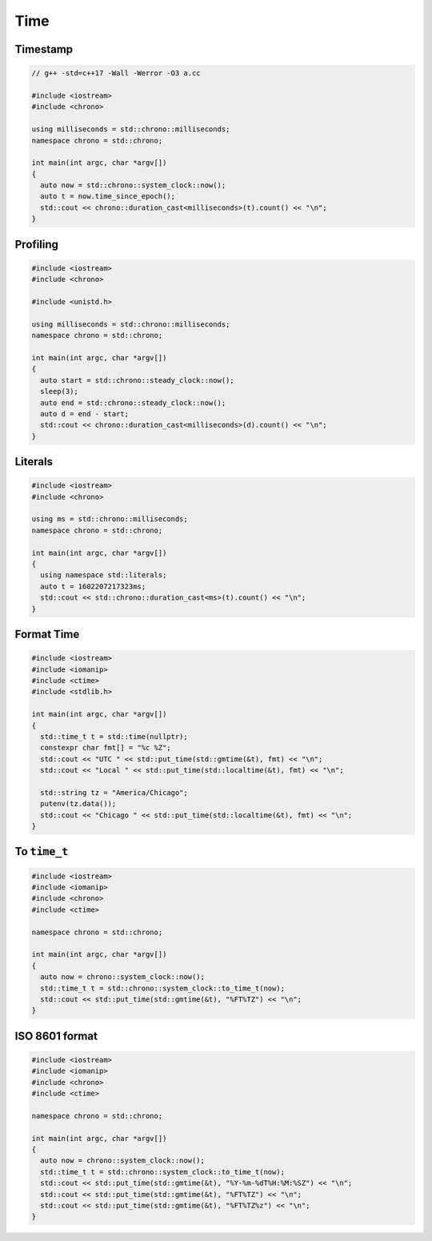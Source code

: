 ====
Time
====

Timestamp
---------

.. code-block:: cpp

    // g++ -std=c++17 -Wall -Werror -O3 a.cc

    #include <iostream>
    #include <chrono>

    using milliseconds = std::chrono::milliseconds;
    namespace chrono = std::chrono;

    int main(int argc, char *argv[])
    {
      auto now = std::chrono::system_clock::now();
      auto t = now.time_since_epoch();
      std::cout << chrono::duration_cast<milliseconds>(t).count() << "\n";
    }

Profiling
---------

.. code-block:: cpp

    #include <iostream>
    #include <chrono>

    #include <unistd.h>

    using milliseconds = std::chrono::milliseconds;
    namespace chrono = std::chrono;

    int main(int argc, char *argv[])
    {
      auto start = std::chrono::steady_clock::now();
      sleep(3);
      auto end = std::chrono::steady_clock::now();
      auto d = end - start;
      std::cout << chrono::duration_cast<milliseconds>(d).count() << "\n";
    }

Literals
--------

.. code-block:: cpp

    #include <iostream>
    #include <chrono>

    using ms = std::chrono::milliseconds;
    namespace chrono = std::chrono;

    int main(int argc, char *argv[])
    {
      using namespace std::literals;
      auto t = 1602207217323ms;
      std::cout << std::chrono::duration_cast<ms>(t).count() << "\n";
    }

Format Time
-----------

.. code-block:: cpp

    #include <iostream>
    #include <iomanip>
    #include <ctime>
    #include <stdlib.h>

    int main(int argc, char *argv[])
    {
      std::time_t t = std::time(nullptr);
      constexpr char fmt[] = "%c %Z";
      std::cout << "UTC " << std::put_time(std::gmtime(&t), fmt) << "\n";
      std::cout << "Local " << std::put_time(std::localtime(&t), fmt) << "\n";

      std::string tz = "America/Chicago";
      putenv(tz.data());
      std::cout << "Chicago " << std::put_time(std::localtime(&t), fmt) << "\n";
    }

To ``time_t``
-------------

.. code-block:: cpp

    #include <iostream>
    #include <iomanip>
    #include <chrono>
    #include <ctime>

    namespace chrono = std::chrono;

    int main(int argc, char *argv[])
    {
      auto now = chrono::system_clock::now();
      std::time_t t = std::chrono::system_clock::to_time_t(now);
      std::cout << std::put_time(std::gmtime(&t), "%FT%TZ") << "\n";
    }

ISO 8601 format
---------------

.. code-block:: cpp

    #include <iostream>
    #include <iomanip>
    #include <chrono>
    #include <ctime>

    namespace chrono = std::chrono;

    int main(int argc, char *argv[])
    {
      auto now = chrono::system_clock::now();
      std::time_t t = std::chrono::system_clock::to_time_t(now);
      std::cout << std::put_time(std::gmtime(&t), "%Y-%m-%dT%H:%M:%SZ") << "\n";
      std::cout << std::put_time(std::gmtime(&t), "%FT%TZ") << "\n";
      std::cout << std::put_time(std::gmtime(&t), "%FT%TZ%z") << "\n";
    }

